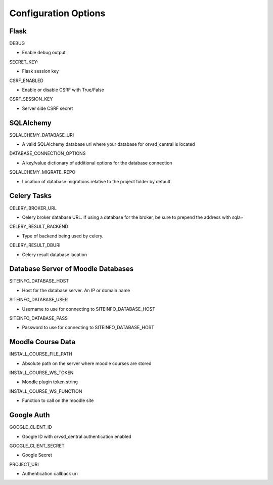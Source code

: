 Configuration Options
=====================

Flask
-----

DEBUG

- Enable debug output

SECRET_KEY:

- Flask session key

CSRF_ENABLED

- Enable or disable CSRF with True/False

CSRF_SESSION_KEY

- Server side CSRF secret

SQLAlchemy
----------

SQLALCHEMY_DATABASE_URI

- A valid SQLAlchemy database uri where your database for orvsd_central is located

DATABASE_CONNECTION_OPTIONS

- A key/value dictionary of additional options for the database connection

SQLALCHEMY_MIGRATE_REPO

- Location of database migrations relative to the project folder by default

Celery Tasks
------------

CELERY_BROKER_URL

- Celery broker database URL. If using a database for the broker, be sure to prepend the address with sqla+

CELERY_RESULT_BACKEND

- Type of backend being used by celery.

CELERY_RESULT_DBURI

- Celery result database lacation

Database Server of Moodle Databases
-----------------------------------

SITEINFO_DATABASE_HOST

- Host for the database server. An IP or domain name

SITEINFO_DATABASE_USER

- Username to use for connecting to SITEINFO_DATABASE_HOST

SITEINFO_DATABASE_PASS

- Password to use for connecting to SITEINFO_DATABASE_HOST

Moodle Course Data
------------------

INSTALL_COURSE_FILE_PATH

- Absolute path on the server where moodle courses are stored

INSTALL_COURSE_WS_TOKEN

- Moodle plugin token string

INSTALL_COURSE_WS_FUNCTION

- Function to call on the moodle site

Google Auth
-----------

GOOGLE_CLIENT_ID

- Google ID with orvsd_central authentication enabled

GOOGLE_CLIENT_SECRET

- Google Secret

PROJECT_URI

- Authentication callback uri

